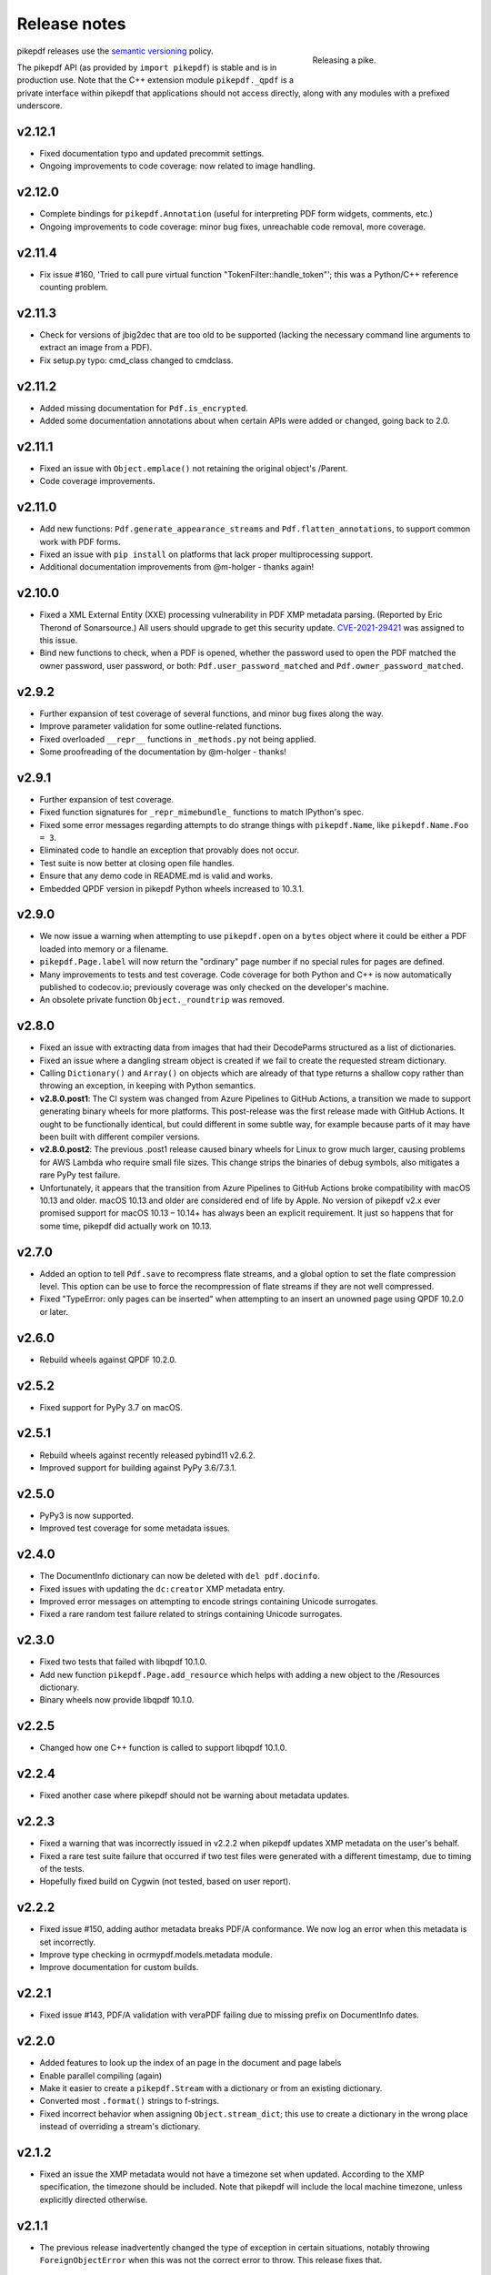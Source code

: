 .. _changelog:

Release notes
#############

.. figure:: images/pike-release.jpg
    :figwidth: 30%
    :alt: pike fish being released to water
    :align: right

    Releasing a pike.

pikepdf releases use the `semantic versioning <https://semver.org>`__
policy.

The pikepdf API (as provided by ``import pikepdf``) is stable and
is in production use. Note that the C++ extension module
``pikepdf._qpdf`` is a private interface within pikepdf that applications
should not access directly, along with any modules with a prefixed underscore.

v2.12.1
=======

-  Fixed documentation typo and updated precommit settings.
-  Ongoing improvements to code coverage: now related to image handling.

v2.12.0
=======

-  Complete bindings for ``pikepdf.Annotation`` (useful for interpreting PDF
   form widgets, comments, etc.)
-  Ongoing improvements to code coverage: minor bug fixes, unreachable code removal,
   more coverage.

v2.11.4
=======

-  Fix issue #160, 'Tried to call pure virtual function "TokenFilter::handle_token"';
   this was a Python/C++ reference counting problem.

v2.11.3
=======

-  Check for versions of jbig2dec that are too old to be supported (lacking the
   necessary command line arguments to extract an image from a PDF).
-  Fix setup.py typo: cmd_class changed to cmdclass.

v2.11.2
=======

-  Added missing documentation for ``Pdf.is_encrypted``.
-  Added some documentation annotations about when certain APIs were added or
   changed, going back to 2.0.

v2.11.1
=======

-  Fixed an issue with ``Object.emplace()`` not retaining the original object's
   /Parent.
-  Code coverage improvements.

v2.11.0
=======

-  Add new functions: ``Pdf.generate_appearance_streams`` and ``Pdf.flatten_annotations``,
   to support common work with PDF forms.
-  Fixed an issue with ``pip install`` on platforms that lack proper multiprocessing
   support.
-  Additional documentation improvements from @m-holger - thanks again!

v2.10.0
=======

-  Fixed a XML External Entity (XXE) processing vulnerability in PDF XMP metadata
   parsing. (Reported by Eric Therond of Sonarsource.) All users should upgrade
   to get this security update. `CVE-2021-29421 <https://nvd.nist.gov/vuln/detail/CVE-2021-29421>`__
   was assigned to this issue.
-  Bind new functions to check, when a PDF is opened, whether the password used
   to open the PDF matched the owner password, user password, or both:
   ``Pdf.user_password_matched`` and ``Pdf.owner_password_matched``.

v2.9.2
======

-  Further expansion of test coverage of several functions, and minor bug fixes
   along the way.
-  Improve parameter validation for some outline-related functions.
-  Fixed overloaded ``__repr__`` functions in ``_methods.py`` not being applied.
-  Some proofreading of the documentation by @m-holger - thanks!

v2.9.1
======

-  Further expansion of test coverage.
-  Fixed function signatures for ``_repr_mimebundle_`` functions to match IPython's
   spec.
-  Fixed some error messages regarding attempts to do strange things with
   ``pikepdf.Name``, like ``pikepdf.Name.Foo = 3``.
-  Eliminated code to handle an exception that provably does not occur.
-  Test suite is now better at closing open file handles.
-  Ensure that any demo code in README.md is valid and works.
-  Embedded QPDF version in pikepdf Python wheels increased to 10.3.1.

v2.9.0
======

-  We now issue a warning when attempting to use ``pikepdf.open`` on a ``bytes``
   object where it could be either a PDF loaded into memory or a filename.
-  ``pikepdf.Page.label`` will now return the "ordinary" page number if no special
   rules for pages are defined.
-  Many improvements to tests and test coverage. Code coverage for both Python and
   C++ is now automatically published to codecov.io; previously coverage was only
   checked on the developer's machine.
-  An obsolete private function ``Object._roundtrip`` was removed.

v2.8.0
======

-  Fixed an issue with extracting data from images that had their DecodeParms
   structured as a list of dictionaries.
-  Fixed an issue where a dangling stream object is created if we fail to create
   the requested stream dictionary.
-  Calling ``Dictionary()`` and ``Array()`` on objects which are already of that
   type returns a shallow copy rather than throwing an exception, in keeping with
   Python semantics.
-  **v2.8.0.post1**: The CI system was changed from Azure Pipelines to GitHub Actions,
   a transition we made to support generating binary wheels for more platforms.
   This post-release was the first release made with GitHub Actions. It ought to be
   functionally identical, but could different in some subtle way, for example
   because parts of it may have been built with different compiler versions.
-  **v2.8.0.post2**: The previous .post1 release caused binary wheels for Linux to
   grow much larger, causing problems for AWS Lambda who require small file sizes.
   This change strips the binaries of debug symbols, also mitigates a rare PyPy
   test failure.
-  Unfortunately, it appears that the transition from Azure Pipelines to GitHub
   Actions broke compatibility with macOS 10.13 and older. macOS 10.13 and older
   are considered end of life by Apple. No version of pikepdf v2.x ever promised
   support for macOS 10.13 – 10.14+ has always been an explicit requirement.
   It just so happens that for some time, pikepdf did actually work on 10.13.

v2.7.0
======

-  Added an option to tell ``Pdf.save`` to recompress flate streams, and a global
   option to set the flate compression level. This option can be use to force
   the recompression of flate streams if they are not well compressed.
-  Fixed "TypeError: only pages can be inserted" when attempting to an insert an
   unowned page using QPDF 10.2.0 or later.

v2.6.0
======

-  Rebuild wheels against QPDF 10.2.0.

v2.5.2
======

-  Fixed support for PyPy 3.7 on macOS.

v2.5.1
======

-  Rebuild wheels against recently released pybind11 v2.6.2.
-  Improved support for building against PyPy 3.6/7.3.1.

v2.5.0
======

-  PyPy3 is now supported.
-  Improved test coverage for some metadata issues.

v2.4.0
======

-  The DocumentInfo dictionary can now be deleted with ``del pdf.docinfo``.
-  Fixed issues with updating the ``dc:creator`` XMP metadata entry.
-  Improved error messages on attempting to encode strings containing Unicode
   surrogates.
-  Fixed a rare random test failure related to strings containing Unicode
   surrogates.

v2.3.0
======

-  Fixed two tests that failed with libqpdf 10.1.0.
-  Add new function ``pikepdf.Page.add_resource`` which helps with adding a new object
   to the /Resources dictionary.
-  Binary wheels now provide libqpdf 10.1.0.

v2.2.5
======

-  Changed how one C++ function is called to support libqpdf 10.1.0.

v2.2.4
======

-  Fixed another case where pikepdf should not be warning about metadata updates.

v2.2.3
======

-  Fixed a warning that was incorrectly issued in v2.2.2 when pikepdf updates XMP
   metadata on the user's behalf.
-  Fixed a rare test suite failure that occurred if two test files were generated with
   a different timestamp, due to timing of the tests.
-  Hopefully fixed build on Cygwin (not tested, based on user report).

v2.2.2
======

-  Fixed issue #150, adding author metadata breaks PDF/A conformance. We now log an
   error when this metadata is set incorrectly.
-  Improve type checking in ocrmypdf.models.metadata module.
-  Improve documentation for custom builds.

v2.2.1
======

-  Fixed issue #143, PDF/A validation with veraPDF failing due to missing prefix on
   DocumentInfo dates.

v2.2.0
======

-  Added features to look up the index of an page in the document and page labels
-  Enable parallel compiling (again)
-  Make it easier to create a ``pikepdf.Stream`` with a dictionary or from an existing
   dictionary.
-  Converted most ``.format()`` strings to f-strings.
-  Fixed incorrect behavior when assigning ``Object.stream_dict``; this use to create
   a dictionary in the wrong place instead of overriding a stream's dictionary.

v2.1.2
======

-  Fixed an issue the XMP metadata would not have a timezone set when updated.
   According to the XMP specification, the timezone should be included. Note that
   pikepdf will include the local machine timezone, unless explicitly directed
   otherwise.

v2.1.1
======

-  The previous release inadvertently changed the type of exception in certain
   situations, notably throwing ``ForeignObjectError`` when this was not the correct
   error to throw. This release fixes that.

v2.1.0
======

-  Improved error messages and documentation around ``Pdf.copy_foreign``.
-  Opt-in to mypy typing.

v2.0.0
======

This description includes changes in v2.0 beta releases.

**Breaking changes**

-  We now require at least these versions or newer:
   -  Python 3.6
   -  pybind11 2.6.0
   -  QPDF 10.0.3
   -  For macOS users, macOS 10.14 (Mojave)
-  Attempting to modifying ``Stream.Length`` will raise an exception instead of a
   warning.
-  ``pikepdf.Stream()`` can no longer parse content streams. That never made sense,
   since this class supports streams in general, and many streams are not content
   streams. Use ``pikepdf.parse_content_stream`` to a parse a content stream.
-  ``pikepdf.Permissions`` is now represented as a ``NamedTuple``. Probably not a
   concern unless some user made strong assumptions about this class and its superclass.
-  Fixed the behavior of the ``__eq__`` on several classes to return
   ``NotImplemented`` for uncomparable objects, instead of ``False``.
-  The instance variable ``PdfJpxImage.pil`` is now a private variable.


**New features**

-  Python 3.9 is supported.
-  Significantly improved type hinting, including hints for functions written in C++.
-  Documentation updates

**Deprecations**
-  ``Pdf.root`` is deprecated. Use ``Pdf.Root``.

v2.0.0b2
--------

-  We now require QPDF 10.0.3.

v2.0.0b1
--------

**Breaking changes**

-  We now require at least these versions or newer:
   -  Python 3.6
   -  pybind11 2.6.0
   -  QPDF 10.0.1
   -  For macOS users, macOS 10.14 (Mojave)
-  Attempting to modifying ``Stream.Length`` will raise an exception instead of a
   warning.
-  ``pikepdf.Stream()`` can no longer parse content streams. That never made sense,
   since this class supports streams in general, and many streams are not content
   streams. Use ``pikepdf.parse_content_stream`` to a parse a content stream.
-  ``pikepdf.Permissions`` is now represented as a ``NamedTuple``. Probably not a
   concern unless some user made strong assumptions about this class and its superclass.
-  Fixed the behavior of the ``__eq__`` on several classes to return
   ``NotImplemented`` for uncomparable objects, instead of ``False``.

**New features**

-  Python 3.9 is supported.
-  Significantly improved type hinting, including hints for functions written in C++.

v1.19.4
=======

-  Modify project settings to declare no support for Python 3.9 in pikepdf 1.x.
   pybind11 upstream has indicated there are stability problems when pybind11
   2.5 (used by pikepdf 1.x) is used with Python 3.9. As such, we are marking
   Python 3.9 as unsupported by pikepdf 1.x. Python 3.9 users should switch to
   pikepdf 2.x.

v1.19.3
=======

-  Fixed an exception that occurred when building the documentation, introduced in
   the previous release.

v1.19.2
=======

-  Fixed an exception with setting metadata objects to unsupported RDF types.
   Instead we make a best effort to convert to an appropriate type.
-  Prevent creating certain illegal dictionary key names.
-  Document procedure to remove an image.

v1.19.1
=======

-  Fixed an issue with ``unparse_content_stream``: we now assume the second item
   of each step in the content stream is an ``Operator``.
-  Fixed an issue with unparsing inline images.

v1.19.0
=======

-  Learned how to export CCITT images from PDFs that have ICC profiles attached.
-  Cherry-picked a workaround to a possible use-after-free caused by pybind11
   (pybind11 PR 2223).
-  Improved test coverage of code that handles inline images.

v1.18.0
=======

-  You can now use ``pikepdf.open(...allow_overwriting_input=True)`` to allow
   overwriting the input file, which was previously forbidden because it can corrupt
   data. This is accomplished safely by loading the entire PDF into memory at the
   time it is opened rather than loading content as needed. The option is disabled by
   default, to avoid a performance hit.
-  Prevent setup.py from creating junk temporary files (finally!)

v1.17.3
=======

-  Fixed crash when ``pikepdf.Pdf`` objects are used inside generators (#114) and
   not freed or closed before the generator exits.

v1.17.2
=======

-  Fixed issue, "seek of closed file" where JBIG2 image data could not be accessed
   (only metadata could be) when a JBIG2 was extracted from a PDF.

v1.17.1
=======

-  Fixed building against the oldest supported version of QPDF (8.4.2), and
   configure CI to test against the oldest version. (#109)

v1.17.0
=======

-  Fixed a failure to extract PDF images, where the image had both a palette
   and colorspace set to an ICC profile. The iamge is now extracted with the
   profile embedded. (#108)
-  Added opt-in support for memory-mapped file access, using
   ``pikepdf.open(...access_mode=pikepdf.AccessMode.mmap)``. Memory mapping
   file access performance considerably, but may make application exception
   handling more difficult.

v1.16.1
=======

-  Fixed an issue with JBIG2 extraction, where the version number of the jbig2dec
   software may be written to standard output as a side effect. This could
   interfere with test cases or software that expects pikepdf to be stdout-clean.
-  Fixed an error that occurred when updating DocumentInfo to match XMP metadata,
   when XMP metadata had unexpected empty tags.
-  Fixed setup.py to better support Python 3.8 and 3.9.
-  Documentation updates.

v1.16.0
=======

-  Added support for extracting JBIG2 images with the image API. JBIG2 images are
   converted to ``PIL.Image``. Requires a JBIG2 decoder such as jbig2dec.
-  Python 3.5 support is deprecated and will end when Python 3.5 itself reaches
   end of life, in September 2020. At the moment, some tests are skipped on Python
   3.5 because they depend on Python 3.6.
-  Python 3.9beta is supported and is known to work on Fedora 33.

v1.15.1
=======

-  Fixed a regression - ``Pdf.save(filename)`` may hold file handles open after
   the file is fully written.
-  Documentation updates.

v1.15.0
=======

-  Fixed an issue where ``Decimal`` objects of precision exceeding the
   PDF specification could be written to output files, causing some PDF viewers,
   notably Acrobat, to parse the file incorrectly. We now limit precision to
   15 digits, which ought to be enough to prevent rounding error and parsing
   errors.
-  We now refuse to create pikepdf objects from ``float`` or ``Decimal`` that are
   ``NaN`` or ``±Infinity``. These concepts have no equivalent in PDF.
-  ``pikepdf.Array`` objects now implement ``.append()`` and ``.extend()`` with
   familiar Python ``list`` semantics, making them easier to edit.

v1.14.0
=======

-  Allowed use of ``.keys()``, ``.items()`` on ``pikepdf.Stream`` objects.
-  We now warn on attempts to modify ``pikepdf.Stream.Length``, which pikepdf will
   manage on its own when the stream is serialized. In the future attempting to
   change it will become an error.
-  Clarified documentation in some areas about behavior of ``pikepdf.Stream``.

v1.13.0
=======

-  Added support for editing PDF Outlines (also known as bookmarks or the table of
   contents). Many thanks to Matthias Erll for this contribution.
-  Added support for decoding run length encoded images.
-  ``Object.read_bytes()`` and ``Object.get_stream_buffer()`` can now request decoding
   of uncommon PDF filters.
-  Fixed test suite warnings related to pytest and hypothesis.
-  Fixed build on Cygwin. Thanks to @jhgarrison for report and testing.

v1.12.0
=======

-  Microsoft Visual C++ Runtime libraries are now included in the pikepdf Windows
   wheel, to improve ease of use on Windows.
-  Defensive code added to prevent using ``.emplace()`` on objects from a
   foreign PDF without first copying the object. Previously, this would raise
   an exception when the file was saved.

v1.11.2
=======

-  Fix "error caused by missing str function of Array" (#100, #101).
-  Lots of delinting and minor fixes.

v1.11.1
=======

-  We now avoid creating an empty XMP metadata entry when files are saved.
-  Updated documentation to describe how to delete the document information
   dictionary.

v1.11.0
=======

-  Prevent creation of dictionaries with invalid names (not beginning with ``/``).
-  Allow pikepdf's build to specify a qpdf source tree, allowing one to compile
   pikepdf against an unreleased/modified version of qpdf.
-  Improved behavior of ``pages.p()`` and ``pages.remove()`` when invalid parameters
   were given.
-  Fixed compatibility with libqpdf version 10.0.1, and build official wheels
   against this version.
-  Fixed compatibility with pytest 5.x.
-  Fixed the documentation build.
-  Fixed an issue with running tests in a non-Unicode locale.
-  Fixed a test that randomly failed due to a "deadline error".
-  Removed a possibly nonfree test file.

v1.10.4
=======

-  Rebuild Python wheels with newer version of libqpdf. Fixes problems with
   opening certain password-protected files (#87).

v1.10.3
=======

-  Fixed ``isinstance(obj, pikepdf.Operator)`` not working. (#86)
-  Documentation updates.

v1.10.2
=======

-  Fixed an issue where pages added from a foreign PDF were added as references
   rather than copies. (#80)
-  Documentation updates.

v1.10.1
=======

-  Fixed build reproducibility (thanks to @lamby)
-  Fixed a broken link in documentation (thanks to @maxwell-k)

v1.10.0
=======

-  Further attempts to recover malformed XMP packets.
-  Added missing functionality to extract 1-bit palette images from PDFs.

v1.9.0
======

-  Improved a few cases of malformed XMP recovery.
-  Added an ``unparse_content_stream`` API to assist with converting the previously
   parsed content streams back to binary.

v1.8.3
======

-  If the XMP metadata packet is not well-formed and we are confident that it
   is essentially empty apart from XML fluff, we fix the problem instead of
   raising an exception.

v1.8.2
======

-  Fixed an issue where QPDF 8.4.2 would report different errors from QPDF 9.0.0,
   causing a test to fail. (#71)

v1.8.1
======

-  Fixed an issue where files opened by name may not be closed correctly. Regression
   from v1.8.0.
-  Fixed test for readable/seekable streams evaluated to always true.

v1.8.0
======

-  Added API/property to iterate all objects in a PDF: ``pikepdf.Pdf.objects``.
-  Added ``pikepdf.Pdf.check()``, to check for problems in the PDF and return a
   text description of these problems, similar to ``qpdf --check``.
-  Improved internal method for opening files so that the code is smaller and
   more portable.
-  Added missing licenses to account for other binaries that may be included in
   Python wheels.
-  Minor internal fixes and improvements to the continuous integration scripts.

v1.7.1
======

-  This release was incorrectly marked as a patch-level release when it actually
   introduced one minor new feature. It includes the API change to support
   ``pikepdf.Pdf.objects``.

v1.7.0
======

-  Shallow object copy with ``copy.copy(pikepdf.Object)`` is now supported. (Deep
   copy is not yet supported.)
-  Support for building on C++11 has been removed. A C++14 compiler is now required.
-  pikepdf now generates manylinux2010 wheels on Linux.
-  Build and deploy infrastructure migrated to Azure Pipelines.
-  All wheels are now available for Python 3.5 through 3.8.

v1.6.5
======

-  Fixed build settings to support Python 3.8 on macOS and Linux. Windows support
   for Python 3.8 is not currently tested since continuous integration providers
   have not updated to Python 3.8 yet.
-  pybind11 2.4.3 is now required, to support Python 3.8.

v1.6.4
======

-  When images were encoded with CCITTFaxDecode, type G4, with the /EncodedByteAlign
   set to true (not default), the image extracted by pikepdf would be a corrupted
   form of the original, usually appearing as a small speckling of black pixels at the
   top of the page. Saving an image with pikepdf was not affected; this problem
   only occurred when attempting to extract images. We now refuse to extract images
   with these parameters, as there is not sufficient documentation to determine
   how to extract them. This image format is relatively rare.

v1.6.3
======

-  Fixed compatibility with libqpdf 9.0.0.

   -  A new method introduced in libqpdf 9.0.0 overloaded an older method, making
      a reference to this method in pikepdf ambiguous.

   -  A test relied on libqpdf raising an exception when a pikepdf user called
      ``Pdf.save(..., min_version='invalid')``. libqpdf no longer raises an
      exception in this situation, but ignores the invalid version. In the interest
      of supporting both versions, we defer to libqpdf. The failing test is
      removed, and documentation updated.

-  Several warnings, most specific to the Visual C++ compiler, were fixed.
-  The Windows CI scripts were adjusted for the change in libqpdf ABI version.
-  Wheels are now built against libqpdf 9.0.0.
-  libqpdf 8.4.2 and 9.0.0 are both supported.

v1.6.2
======

-  Fixed another build problem on Alpine Linux - musl-libc defines ``struct FILE``
   as an incomplete type, which breaks pybind11 metaprogramming that attempts
   to reason about the type.
-  Documentation improved to mention FreeBSD port.

v1.6.1
======

-  Dropped our one usage of QPDF's C API so that we use only C++.
-  Documentation improvements.

v1.6.0
======

-  Added bindings for QPDF's page object helpers and token filters. These
   enable: filtering content streams, capturing pages as Form XObjects, more
   convenient manipulation of page boxes.
-  Fixed a logic error on attempting to save a PDF created in memory in a
   way that overwrites an existing file.
-  Fixed ``Pdf.get_warnings()`` failed with an exception when attempting to
   return a warning or exception.
-  Improved manylinux1 binary wheels to compile all dependencies from source
   rather than using older versions.
-  More tests and more coverage.
-  libqpdf 8.4.2 is required.

v1.5.0
======

-  Improved interpretation of images within PDFs that use an ICC colorspace.
   Where possible we embed the ICC profile when extracting the image, and
   profile access to the ICC profile.
-  Fixed saving PDFs with their existing encryption.
-  Fixed documentation to reflect the fact that saving a PDF without
   specifying encryption settings will remove encryption.
-  Added a test to prevent overwriting the input PDF since overwriting
   corrupts lazy loading.
-  ``Object.write(filters=, decode_parms=)`` now detects invalid parameters
   instead of writing invalid values to ``Filters`` and ``DecodeParms``.
-  We can now extract some images that had stacked compression, provided it
   is ``/FlateDecode``.
-  Add convenience function ``Object.wrap_in_array()``.

v1.4.0
======

-  Added support for saving encrypted PDFs. (Reading them has been supported
   for a long time.)
-  Added support for setting the PDF extension level as well as version.
-  Added support converting strings to and from PDFDocEncoding, by
   registering a ``"pdfdoc"`` codec.

v1.3.1
======

-  Updated pybind11 to v2.3.0, fixing a possible GIL deadlock when
   pikepdf objects were shared across threads. (#27)
-  Fixed an issue where PDFs with valid XMP metadata but missing an
   element that is usually present would be rejected as malformed XMP.

v1.3.0
======

-  Remove dependency on ``defusedxml.lxml``, because this library is deprecated.
   In the absence of other options for XML hardening we have reverted to
   standard ``lxml``.
-  Fixed an issue where ``PdfImage.extract_to()`` would write a file in
   the wrong directory.
-  Eliminated an intermediate buffer that was used when saving to an IO
   stream (as opposed to a filename). We would previously write the
   entire output to a memory buffer and then write to the output buffer;
   we now write directly to the stream.
-  Added ``Object.emplace()`` as a workaround for when one wants to
   update a page without generating a new page object so that
   links/table of contents entries to the original page are preserved.
-  Improved documentation. Eliminated all ``arg0`` placeholder variable
   names, which appeared when the documentation generator could not read a
   C++ variable name.
-  Added ``PageList.remove(p=1)``, so that it is possible to remove
   pages using counting numbers.

v1.2.0
======

-  Implemented ``Pdf.close()`` and ``with``-block context manager, to
   allow Pdf objects to be closed without relying on ``del``.
-  ``PdfImage.extract_to()`` has a new keyword argument ``fileprefix=``,
   which to specify a filepath where an image should be extracted with
   pikepdf setting the appropriate file suffix. This simplifies the API
   for the most common case of extracting images to files.
-  Fixed an internal test that should have suppressed the extraction of
   JPEGs with a nonstandard ColorTransform parameter set. Without the
   proper color transform applied, the extracted JPEGs will typically
   look very pink. Now, these images should fail to extract as was
   intended.
-  Fixed that ``Pdf.save(object_stream_mode=...)`` was ignored if the
   default ``fix_metadata_version=True`` was also set.
-  Data from one ``Pdf`` is now copied to other ``Pdf`` objects
   immediately, instead of creating a reference that required source
   PDFs to remain available. ``Pdf`` objects no longer reference each
   other.
-  libqpdf 8.4.0 is now required
-  Various documentation improvements

v1.1.0
======

-  Added workaround for macOS/clang build problem of the wrong exception
   type being thrown in some cases.
-  Improved translation of certain system errors to their Python
   equivalents.
-  Fixed issues resulting from platform differences in
   ``datetime.strftime``. (#25)
-  Added ``Pdf.new``, ``Pdf.add_blank_page`` and ``Pdf.make_stream``
   convenience methods for creating new PDFs from scratch.
-  Added binding for new QPDF JSON feature: ``Object.to_json``.
-  We now automatically update the XMP PDFVersion metadata field to be
   consistent with the PDF's declared version, if the field is present.
-  Made our Python-augmented C++ classes easier for Python code
   inspectors to understand.
-  Eliminated use of the ``imghdr`` library.
-  Autoformatted Python code with black.
-  Fixed handling of XMP metadata that omits the standard
   ``<x:xmpmeta>`` wrapper.

v1.0.5
======

-  Fixed an issue where an invalid date in XMP metadata would cause an
   exception when updating DocumentInfo. For now, we warn that some
   DocumentInfo is not convertible. (In the future, we should also check
   if the XMP date is valid, because it probably is not.)
-  Rebuilt the binary wheels with libqpdf 8.3.0. libqpdf 8.2.1 is still
   supported.

v1.0.4
======

-  Updates to tests/resources (provenance of one test file, replaced
   another test file with a synthetic one)

v1.0.3
======

-  Fixed regression on negative indexing of pages.

v1.0.2
======

-  Fixed an issue where invalid values such as out of range years (e.g.
   0) in DocumentInfo would raise exceptions when using DocumentInfo to
   populate XMP metadata with ``.load_from_docinfo``.

v1.0.1
======

-  Fixed an exception with handling metadata that contains the invalid
   XML entity ``&#0;`` (an escaped NUL)

v1.0.0
======

-  Changed version to 1.0.

v0.10.2
=======

Fixes
-----

-  Fixed segfault when overwriting the pikepdf file that is currently
   open on Linux.
-  Fixed removal of an attribute metadata value when values were present
   on the same node.

v0.10.1
=======

.. _fixes-1:

Fixes
-----

-  Avoid canonical XML since it is apparently too strict for XMP.

v0.10.0
=======

.. _fixes-2:

Fixes
-----

-  Fixed several issues related to generating XMP metadata that passed
   veraPDF validation.
-  Fixed a random test suite failure for very large negative integers.
-  The lxml library is now required.

v0.9.2
======

.. _fixes-3:

Fixes
-----

-  Added all of the commonly used XML namespaces to XMP metadata
   handling, so we are less likely to name something 'ns1', etc.
-  Skip a test that fails on Windows.
-  Fixed build errors in documentation.

v0.9.1
======

.. _fixes-4:

Fixes
-----

-  Fix ``Object.write()`` accepting positional arguments it wouldn't use
-  Fix handling of XMP data with timezones (or missing timezone
   information) in a few cases
-  Fix generation of XMP with invalid XML characters if the invalid
   characters were inside a non-scalar object

v0.9.0
======

Updates
-------

-  New API to access and edit PDF metadata and make consistent edits to
   the new and old style of PDF metadata.
-  32-bit binary wheels are now available for Windows
-  PDFs can now be saved in QPDF's "qdf" mode
-  The Python package defusedxml is now required
-  The Python package python-xmp-toolkit and its dependency libexempi
   are suggested for testing, but not required

.. _fixes-5:

Fixes
-----

-  Fixed handling of filenames that contain multibyte characters on
   non-UTF-8 systems

Breaking
--------

-  The ``Pdf.metadata`` property was removed, and replaced with the new
   metadata API
-  ``Pdf.attach()`` has been removed, because the interface as
   implemented had no way to deal with existing attachments.

v0.3.7
======

-  Add API for inline images to unparse themselves

v0.3.6
======

-  Performance of reading files from memory improved to avoid
   unnecessary copies.
-  It is finally possible to use ``for key in pdfobj`` to iterate
   contents of PDF Dictionary, Stream and Array objects. Generally these
   objects behave more like Python containers should now.
-  Package API declared beta.

v0.3.5
======

.. _breaking-1:

Breaking
--------

-  ``Pdf.save(...stream_data_mode=...)`` has been dropped in favor of
   the newer ``compress_streams=`` and ``stream_decode_level``
   parameters.

.. _fixes-6:

Fixes
-----

-  A use-after-free memory error that caused occasional segfaults and
   "QPDFFakeName" errors when opening from stream objects has been
   resolved.

v0.3.4
======

.. _updates-1:

Updates
-------

-  pybind11 vendoring has ended now that v2.2.4 has been released

v0.3.3
======

.. _breaking-2:

Breaking
--------

-  libqpdf 8.2.1 is now required

.. _updates-2:

Updates
-------

-  Improved support for working with JPEG2000 images in PDFs
-  Added progress callback for saving files,
   ``Pdf.save(..., progress=)``
-  Updated pybind11 subtree

.. _fixes-7:

Fixes
-----

-  ``del obj.AttributeName`` was not implemented. The attribute
   interface is now consistent
-  Deleting named attributes now defers to the attribute dictionary for
   Stream objects, as get/set do
-  Fixed handling of JPEG2000 images where metadata must be retrieved
   from the file

v0.3.2
======

.. _updates-3:

Updates
-------

-  Added support for direct image extraction of CMYK and grayscale
   JPEGs, where previously only RGB (internally YUV) was supported
-  ``Array()`` now creates an empty array properly
-  The syntax ``Name.Foo in Dictionary()``, e.g.
   ``Name.XObject in page.Resources``, now works

v0.3.1
======

.. _breaking-3:

Breaking
--------

-  ``pikepdf.open`` now validates its keyword arguments properly,
   potentially breaking code that passed invalid arguments
-  libqpdf 8.1.0 is now required - libqpdf 8.1.0 API is now used for
   creating Unicode strings
-  If a non-existent file is opened with ``pikepdf.open``, a
   ``FileNotFoundError`` is raised instead of a generic error
-  We are now *temporarily* vendoring a copy of pybind11 since its
   master branch contains unreleased and important fixes for Python 3.7.

.. _updates-4:

Updates
-------

-  The syntax ``Name.Thing`` (e.g. ``Name.DecodeParms``) is now
   supported as equivalent to ``Name('/Thing')`` and is the recommended
   way to refer names within a PDF
-  New API ``Pdf.remove_unneeded_resources()`` which removes objects
   from each page's resource dictionary that are not used in the page.
   This can be used to create smaller files.

.. _fixes-8:

Fixes
-----

-  Fixed an error parsing inline images that have masks
-  Fixed several instances of catching C++ exceptions by value instead
   of by reference

v0.3.0
======

.. _breaking-4:

Breaking
--------

-  Modified ``Object.write`` method signature to require ``filter`` and
   ``decode_parms`` as keyword arguments
-  Implement automatic type conversion from the PDF Null type to
   ``None``
-  Removed ``Object.unparse_resolved`` in favor of
   ``Object.unparse(resolved=True)``
-  libqpdf 8.0.2 is now required at minimum

.. _updates-5:

Updates
-------

-  Improved IPython/Jupyter interface to directly export temporary PDFs
-  Updated to qpdf 8.1.0 in wheels
-  Added Python 3.7 support for Windows
-  Added a number of missing options from QPDF to ``Pdf.open`` and
   ``Pdf.save``
-  Added ability to delete a slice of pages
-  Began using Jupyter notebooks for documentation

v0.2.2
======

-  Added Python 3.7 support to build and test (not yet available for
   Windows, due to lack of availability on Appveyor)
-  Removed setter API from ``PdfImage`` because it never worked anyway
-  Improved handling of ``PdfImage`` with trivial palettes

v0.2.1
======

-  ``Object.check_owner`` renamed to ``Object.is_owned_by``
-  ``Object.objgen`` and ``Object.get_object_id`` are now public
   functions
-  Major internal reorganization with ``pikepdf.models`` becoming the
   submodule that holds support code to ease access to PDF objects as
   opposed to wrapping QPDF.

v0.2.0
======

-  Implemented automatic type conversion for ``int``, ``bool`` and
   ``Decimal``, eliminating the ``pikepdf.{Integer,Boolean,Real}``
   types. Removed a lot of associated numerical code.

Everything before v0.2.0 can be considered too old to document.

